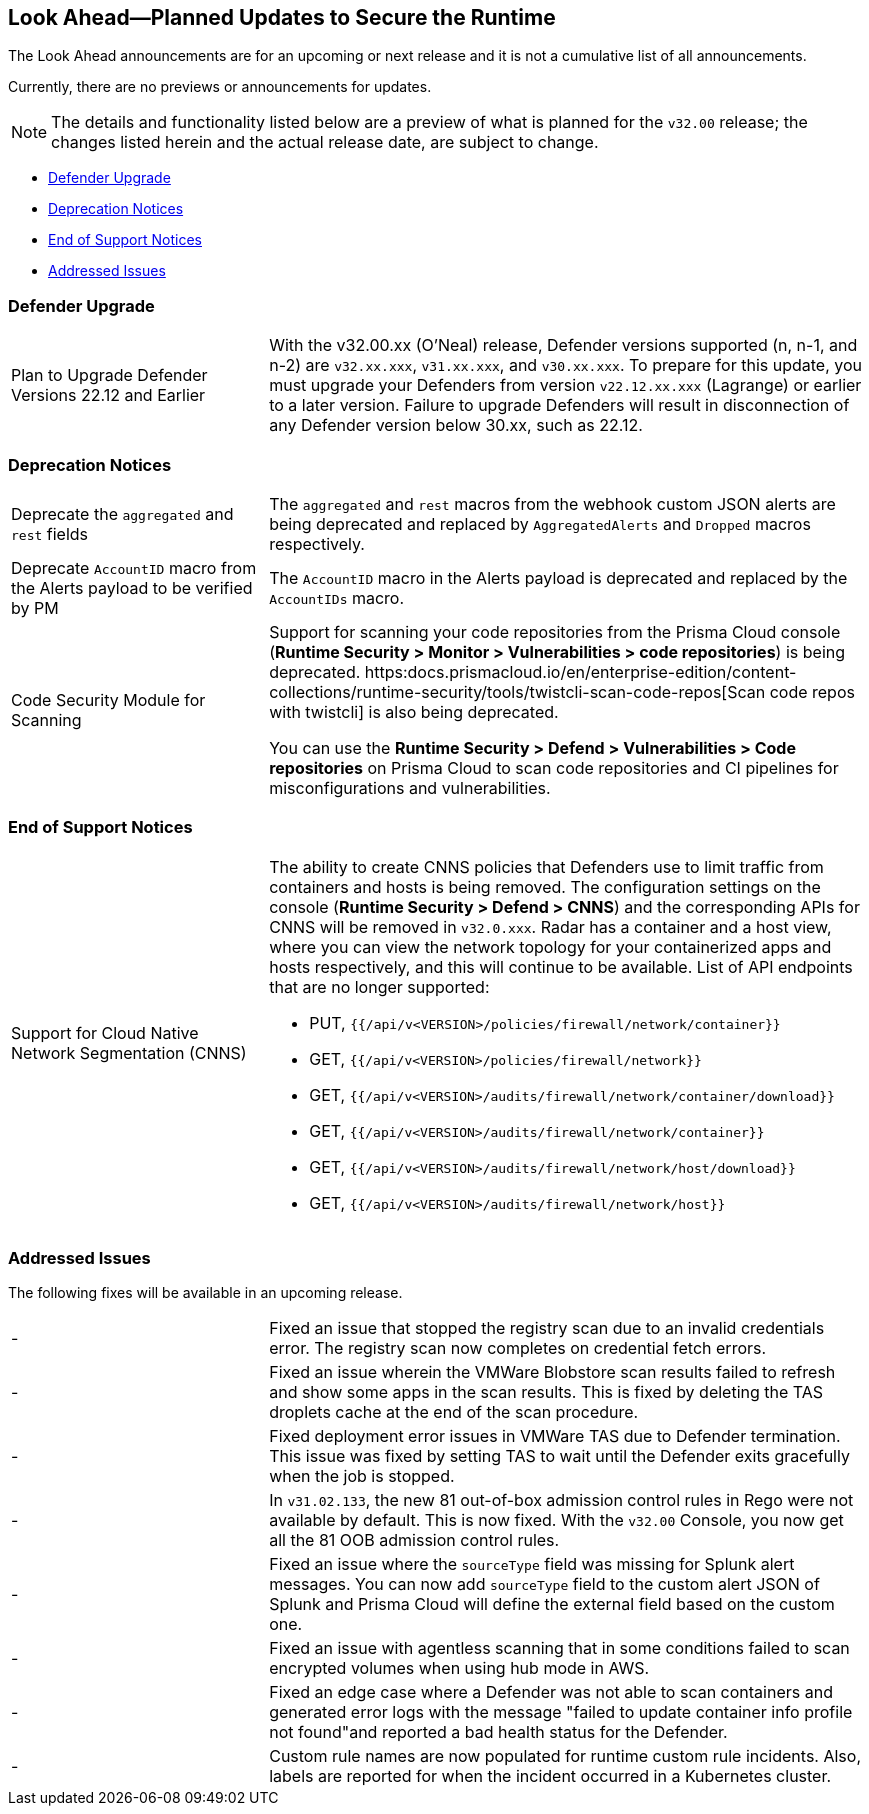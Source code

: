 == Look Ahead—Planned Updates to Secure the Runtime

//Review any changes planned in the next Prisma Cloud release to ensure the security of your runtime.


//Read this section to learn about what is planned in the upcoming `32.00` release on the Runtime Security tab of the Prisma Cloud console for WAAS, Host Security, Serverless Security, and Container Security. 

The Look Ahead announcements are for an upcoming or next release and it is not a cumulative list of all announcements.

Currently, there are no previews or announcements for updates.

[NOTE]
====
The details and functionality listed below are a preview of what is planned for the `v32.00` release; the changes listed herein and the actual release date, are subject to change.
====

* <<defender-upgrade>>
* <<deprecation>>
* <<eos-notices>>
* <<addressed-issues>>

[#defender-upgrade]
=== Defender Upgrade

[cols="30%a,70%a"]
|===
|Plan to Upgrade Defender Versions 22.12 and Earlier
|With the v32.00.xx (O'Neal) release, Defender versions supported (n, n-1, and n-2) are `v32.xx.xxx`, `v31.xx.xxx`, and `v30.xx.xxx`.
To prepare for this update, you must upgrade your Defenders from version `v22.12.xx.xxx` (Lagrange) or earlier to a later version. Failure to upgrade Defenders will result in disconnection of any Defender version below 30.xx, such as 22.12.

|===

[#deprecation]
=== Deprecation Notices
[cols="30%a,70%a"]
|===
//CWP-48467
|Deprecate the `aggregated` and `rest` fields 
|The `aggregated` and `rest` macros from the webhook custom JSON alerts are being deprecated and replaced by `AggregatedAlerts` and `Dropped` macros respectively.

//CWP-40710
|Deprecate `AccountID` macro from the Alerts payload
to be verified by PM
|The `AccountID` macro in the Alerts payload is deprecated and replaced by the `AccountIDs` macro.

//CWP-36043
|Code Security Module for Scanning
|Support for scanning your code repositories from the Prisma Cloud console (*Runtime Security > Monitor > Vulnerabilities > code repositories*) is being deprecated.
https:docs.prismacloud.io/en/enterprise-edition/content-collections/runtime-security/tools/twistcli-scan-code-repos[Scan code repos with twistcli] is also being deprecated.

You can use the *Runtime Security > Defend > Vulnerabilities > Code repositories* on Prisma Cloud to scan code repositories and CI pipelines for misconfigurations and vulnerabilities.

|===

[#eos-notices]
=== End of Support Notices 

[cols="30%a,70%a"]
|===

//CWP-49461
|Support for Cloud Native Network Segmentation (CNNS)
|The ability to create CNNS policies that Defenders use to limit traffic from containers and hosts is being removed. The configuration settings on the console (*Runtime Security > Defend > CNNS*) and the corresponding APIs for CNNS will be removed in `v32.0.xxx`.
Radar has a container and a host view, where you can view the network topology for your containerized apps and hosts respectively, and this will continue to be available.
List of API endpoints that are no longer supported:

* PUT, `{{/api/v<VERSION>/policies/firewall/network/container}}`
* GET, `{{/api/v<VERSION>/policies/firewall/network}}`
* GET, `{{/api/v<VERSION>/audits/firewall/network/container/download}}`
* GET, `{{/api/v<VERSION>/audits/firewall/network/container}}`
* GET, `{{/api/v<VERSION>/audits/firewall/network/host/download}}`
* GET, `{{/api/v<VERSION>/audits/firewall/network/host}}`

|===

[#addressed-issues]

=== Addressed Issues

The following fixes will be available in an upcoming release. 

[cols="30%a,70%a"]
|===
// CWP-48205, PCSUP-15977
|- 
|Fixed an issue that stopped the registry scan due to an invalid credentials error. The registry scan now completes on credential fetch errors.

// CWP-44286
|- 
|Fixed an issue wherein the VMWare Blobstore scan results failed to refresh and show some apps in the scan results. This is fixed by deleting the TAS droplets cache at the end of the scan procedure.

// CWP-52476
|-
|Fixed deployment error issues in VMWare TAS due to Defender termination. This issue was fixed by setting TAS to wait until the Defender exits gracefully when the job is stopped.

//CWP-52169
// |-
// |Fixed an issue wherein the Tanzu apps were missing under *Monitor > Vulnerabilities* scan results for the deployed images on the Diego cells and image scanning for TAS applications mounted on the external system took extremely long.
// To fix this issue, the Defender scan now ignores scanning the images of TAS applications mounted on the external filesystem.

// CWP-52736
|- 
|In `v31.02.133`, the new 81 out-of-box admission control rules in Rego were not available by default. This is now fixed. With the `v32.00` Console, you now get all the 81 OOB admission control rules. 

// CWP-51754
|- 
|Fixed an issue where the `sourceType` field was missing for Splunk alert messages. You can now add `sourceType` field to the custom alert JSON of Splunk and Prisma Cloud will define the external field based on the custom one.

// CWP-52436
|- 
|Fixed an issue with agentless scanning that in some conditions failed to scan encrypted volumes when using hub mode in AWS.

// CWP-39713
|- 
|Fixed an edge case where a Defender was not able to scan containers and generated error logs with the message "failed to update container info profile not found"and reported a bad health status for the Defender.

// CWP-45971
|- 
|Custom rule names are now populated for runtime custom rule incidents. Also, labels are reported for when the incident occurred in a Kubernetes cluster.


// |===

// [#enhancement]
//===  Enhancements
//The following enhancements are planned; the details will be available at release:
//* 
//Placeholder incase there are any LA enhancements to be listed.

